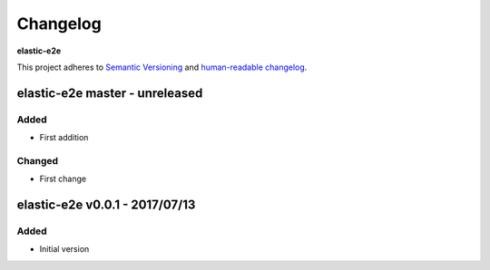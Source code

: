 Changelog
=========

**elastic-e2e**

This project adheres to `Semantic Versioning <http://semver.org/spec/v2.0.0.html>`__
and `human-readable changelog <http://keepachangelog.com/en/0.3.0/>`__.


elastic-e2e master - unreleased
---------------------------------------


Added
~~~~~

- First addition

Changed
~~~~~~~

- First change

elastic-e2e v0.0.1 - 2017/07/13
---------------------------------------

Added
~~~~~

- Initial version

